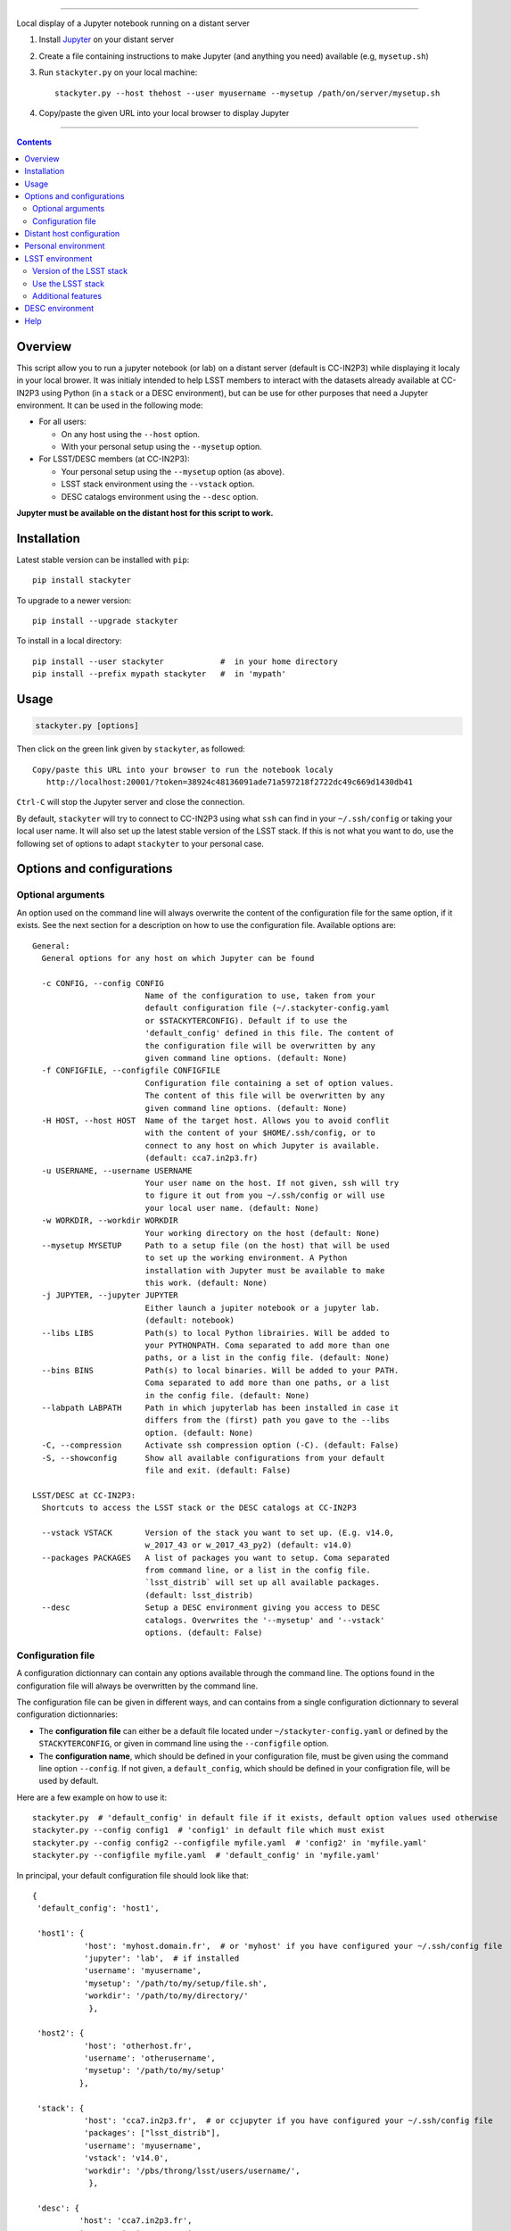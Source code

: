 .. image:: http://readthedocs.org/projects/stackyter/badge/?version=latest
   :target: http://stackyter.readthedocs.io/en/latest/?badge=latest
   :alt: Documentation Status

.. image:: https://landscape.io/github/nicolaschotard/stackyter/master/landscape.svg?style=flat
   :target: https://landscape.io/github/nicolaschotard/stackyter/master
   :alt: Code Health
	 
.. image:: https://badge.fury.io/py/stackyter.svg
    :target: https://badge.fury.io/py/stackyter

------------

.. inclusion-marker-do-not-remove	

Local display of a Jupyter notebook running on a distant server

#. Install `Jupyter <http://jupyter.org/>`_ on your distant server
#. Create a file containing instructions to make Jupyter (and anything you need) available (e.g, ``mysetup.sh``)
#. Run ``stackyter.py`` on your local machine::
	
	stackyter.py --host thehost --user myusername --mysetup /path/on/server/mysetup.sh
	
#. Copy/paste the given URL into your local browser to display Jupyter
	
------------

.. Contents::

Overview
========

This script allow you to run a jupyter notebook (or lab) on a
distant server (default is CC-IN2P3) while displaying it localy in
your local brower. It was initialy intended to help LSST members to
interact with the datasets already available at CC-IN2P3 using Python
(in a ``stack`` or a DESC environment), but can be use for other
purposes that need a Jupyter environment. It can be used in the
following mode:

- For all users:

  - On any host using the ``--host`` option.
  - With your personal setup using the ``--mysetup`` option.

- For LSST/DESC members (at CC-IN2P3):

  - Your personal setup using the ``--mysetup`` option (as above).
  - LSST stack environment using the ``--vstack`` option.
  - DESC catalogs environment using the ``--desc`` option.

   
**Jupyter must be available on the distant host for this script to work.**

Installation
============

Latest stable version can be installed with ``pip``::

  pip install stackyter
   
To upgrade to a newer version::

  pip install --upgrade stackyter

To install in a local directory::

   pip install --user stackyter            #  in your home directory
   pip install --prefix mypath stackyter   #  in 'mypath'


Usage
=====

.. code-block:: shell
   
   stackyter.py [options]


Then click on the green link given by ``stackyter``, as followed::
  
    Copy/paste this URL into your browser to run the notebook localy 
       http://localhost:20001/?token=38924c48136091ade71a597218f2722dc49c669d1430db41



``Ctrl-C`` will stop the Jupyter server and close the connection.

By default, ``stackyter`` will try to connect to CC-IN2P3 using what
``ssh`` can find in your ``~/.ssh/config`` or taking your local user
name. It will also set up the latest stable version of the LSST
stack. If this is not what you want to do, use the following set of
options to adapt ``stackyter`` to your personal case.

Options and configurations
==========================

Optional arguments
------------------

An option used on the command line will always overwrite the content
of the configuration file for the same option, if it exists. See the
next section for a description on how to use the configuration
file. Available options are::

  General:
    General options for any host on which Jupyter can be found
  
    -c CONFIG, --config CONFIG
                          Name of the configuration to use, taken from your
                          default configuration file (~/.stackyter-config.yaml
                          or $STACKYTERCONFIG). Default if to use the
                          'default_config' defined in this file. The content of
                          the configuration file will be overwritten by any
                          given command line options. (default: None)
    -f CONFIGFILE, --configfile CONFIGFILE
                          Configuration file containing a set of option values.
                          The content of this file will be overwritten by any
                          given command line options. (default: None)
    -H HOST, --host HOST  Name of the target host. Allows you to avoid conflit
                          with the content of your $HOME/.ssh/config, or to
                          connect to any host on which Jupyter is available.
                          (default: cca7.in2p3.fr)
    -u USERNAME, --username USERNAME
                          Your user name on the host. If not given, ssh will try
                          to figure it out from you ~/.ssh/config or will use
                          your local user name. (default: None)
    -w WORKDIR, --workdir WORKDIR
                          Your working directory on the host (default: None)
    --mysetup MYSETUP     Path to a setup file (on the host) that will be used
                          to set up the working environment. A Python
                          installation with Jupyter must be available to make
                          this work. (default: None)
    -j JUPYTER, --jupyter JUPYTER
                          Either launch a jupiter notebook or a jupyter lab.
                          (default: notebook)
    --libs LIBS           Path(s) to local Python librairies. Will be added to
                          your PYTHONPATH. Coma separated to add more than one
                          paths, or a list in the config file. (default: None)
    --bins BINS           Path(s) to local binaries. Will be added to your PATH.
                          Coma separated to add more than one paths, or a list
                          in the config file. (default: None)
    --labpath LABPATH     Path in which jupyterlab has been installed in case it
                          differs from the (first) path you gave to the --libs
                          option. (default: None)
    -C, --compression     Activate ssh compression option (-C). (default: False)
    -S, --showconfig      Show all available configurations from your default
                          file and exit. (default: False)
  
  LSST/DESC at CC-IN2P3:
    Shortcuts to access the LSST stack or the DESC catalogs at CC-IN2P3
  
    --vstack VSTACK       Version of the stack you want to set up. (E.g. v14.0,
                          w_2017_43 or w_2017_43_py2) (default: v14.0)
    --packages PACKAGES   A list of packages you want to setup. Coma separated
                          from command line, or a list in the config file.
                          `lsst_distrib` will set up all available packages.
                          (default: lsst_distrib)
    --desc                Setup a DESC environment giving you access to DESC
                          catalogs. Overwrites the '--mysetup' and '--vstack'
                          options. (default: False)


Configuration file
------------------

A configuration dictionnary can contain any options available through
the command line. The options found in the configuration file will
always be overwritten by the command line.

The configuration file can be given in different ways, and can
contains from a single configuration dictionnary to several
configuration dictionnaries:

- The **configuration file** can either be a default file located
  under ``~/stackyter-config.yaml`` or defined by the
  ``STACKYTERCONFIG``, or given in command line using the
  ``--configfile`` option.

- The **configuration name**, which should be defined in your
  configuration file, must be given using the command line option
  ``--config``. If not given, a ``default_config``, which should be
  defined in your configration file, will be used by default.

Here are a few example on how to use it::

  stackyter.py  # 'default_config' in default file if it exists, default option values used otherwise
  stackyter.py --config config1  # 'config1' in default file which must exist
  stackyter.py --config config2 --configfile myfile.yaml  # 'config2' in 'myfile.yaml'
  stackyter.py --configfile myfile.yaml  # 'default_config' in 'myfile.yaml'

In principal, your default configuration file should look like that::

  {
   'default_config': 'host1',
  
   'host1': {
             'host': 'myhost.domain.fr',  # or 'myhost' if you have configured your ~/.ssh/config file
             'jupyter': 'lab',  # if installed
             'username': 'myusername',
             'mysetup': '/path/to/my/setup/file.sh',
             'workdir': '/path/to/my/directory/'
              },
  
   'host2': {
             'host': 'otherhost.fr',
             'username': 'otherusername',
             'mysetup': '/path/to/my/setup'
            },
  
   'stack': {
             'host': 'cca7.in2p3.fr',  # or ccjupyter if you have configured your ~/.ssh/config file
             'packages': ["lsst_distrib"],
             'username': 'myusername',
             'vstack': 'v14.0',
             'workdir': '/pbs/throng/lsst/users/username/',
              },
  
   'desc': {
            'host': 'cca7.in2p3.fr',
            'username': 'myusername',
            'desc': True,
            'workdir': '/pbs/throng/lsst/users/username/'
           }
  }

or simply as followed if only one configuration is defined::

  {
   'host1': {
             'host': 'myhost.domain.fr',  # or 'myhost' if you have configured your ~/.ssh/config file
             'jupyter': 'lab',  # if installed
             'username': 'myusername',
             'mysetup': '/path/to/my/setup/file.sh',
             'workdir': '/path/to/my/directory/'
              },
  }

You can use the `example
<https://raw.githubusercontent.com/nicolaschotard/stackyter/master/example-config.yaml>`_
configuration file as a template to create your own.


Distant host configuration
==========================

The ``--host`` option allows you to connect to any distant host. The
default option used to create the ``ssh`` tunnel are ``-X -Y -tt
-L``. If you want to configure your ``ssh`` connection, edit your
``~/.ssh/config`` file using, for instance, the following template::

  Host ccjupyter
  Hostname cca7.in2p3.fr
  User lsstuser
  GSSAPIClientIdentity lsstuser@IN2P3.FR
  GSSAPIAuthentication yes
  GSSAPIDelegateCredentials yes
  GSSAPITrustDns yes

You can then use the ``stackyter`` script as follows::

  stackyter.py --host ccjupyter

Or put the value for that option (along with others) in your
``config.yaml`` file. Do not forget to change ``lsstuser`` by your
personal user name.

Personal environment
====================

As stated in the introduction, you can set up your personal working
environment by using the ``--mysetup`` option. Given a setup file
located an your distant host, you can simply do::

  stackyter.py --mysetup /path/to/my/setup.sh (--username myusername)

Your local setup file will be sourced at connection as followed::

  source /path/to/my/setup.sh

Your setup file must **at least** contains what is needed to make
Jupyter available. In this mode, the LSST stack will **not** be setup.

You can also use the ``--host`` option to run on an different distant
host than CC-IN2P3.

LSST environment
================
		  
Version of the LSST stack
-------------------------

All available versions of the LSST stack at CC-IN2P3 can be found under::

  /sps/lsst/software/lsst_distrib/

These versions (and all the others) have been built under CentOS7, and
must be used under a compatible system (CentOS7 or Ubuntu). To connect
to a CentOS7 machine on CC-IN2P3, use ``--host cca7.in2p3.fr`` instead
of ``--host ccage.in2p3.fr`` (``cca7`` is the default value of this
script).

Python 2 (2.7) and 3 (>3.4) are available for almost all weeklies,
with the following nomencalture:

+----------+-------------------+-------------------+
| Version  | < ``w_2017_27``   | ``w_2017_27``     |
+==========+===================+===================+
| Python 2 | ``w_2017_XX``     | ``w_2017_XX_py2`` |
+----------+-------------------+-------------------+
| Python 3 | ``w_2017_XX_py3`` | ``w_2017_XX``     |
+----------+-------------------+-------------------+

Latest releases of the LSST stack, as of 12-12-2017, are:

+-------------------+-----------------------------------------------------+
| Version           | Comment                                             |
+===================+=====================================================+
| ``v14.0``         | Current stable version of the stack (Python 3 only) |
+-------------------+-----------------------------------------------------+
| ``w_2017_43_py2`` | Latest weekly release for Python 2                  |
+-------------------+-----------------------------------------------------+
| ``w_2017_52``     | Latest weekly release for Python 3                  |
+-------------------+-----------------------------------------------------+

Keep in mind that using Python 2 in an LSST context is not encouraged
by the community, and will not be supported anymore. The latest weekly
for which Python 2 has been installed at CC-IN2P3 is ``w_2017_43`` (see
online `documentation
<http://doc.lsst.eu/ccin2p3/ccin2p3.html#software>`_).

**Note**: Since version ``w_2017_40``, the ``ipython`` module is
included in the stack installation at CC-IN2P3 as an add-on. This
module is not part of the officiel LSST distribution and will not be
set up with the ``lsst_distrib`` package.

Use the LSST stack
------------------

Many examples on how to use the LSST stack and how to work with its
outputs are presented `there
<https://github.com/nicolaschotard/lsst_drp_analysis/tree/master/stack>`_.

A few data sets have already been re-processed using the LSST stack,
and their outputs are available for analysis at different places on
CC-IN2P3:

- SXDS data from HSC: ``/sps/lsst/users/lsstprod/hsc/SXDS/output``
- CFHT data (containing clusters): ``/sps/lsst/data/clusters``
- CFHT D3 fieald: ``/sps/lsst/data/CFHT/D3``

Additional features
-------------------

- ``ds9`` is automatically available since version 0.9, and can be
  called in a Jupyter terminal.

DESC environment
================

You can automatically set up an ``anaconda`` working environment that
will give you access to DESC catalogs such as the lattest
``proto-dc2_v2.0``::

  stackyter.py --desc

A test notebook is available on `this github page
<https://github.com/LSSTDESC/gcr-catalogs/blob/master/examples/GCRCatalogs%20Demo.ipynb>`_. Download
it and run it to make sure that everything is working properly. In
this environment, the following ressources are available:

- A ``miniconda3`` install with ``Jupyter`` (notebook and lab) and ``Ipython``;
- The `GRC <https://github.com/yymao/generic-catalog-reader>`_
  (Generic Catalog Reader) and `grc-catalogs
  <https://github.com/LSSTDESC/gcr-catalogs>`_ packages, allowing you
  to easily load and read the DESC catalogs;
- The following DESC catalogs (more info can be found on the `grc-catalogs
  <https://github.com/LSSTDESC/gcr-catalogs>`_ web page):

  - ``proto-dc2_v2.0``

- You can also use the ``--libs`` or ``--bins`` options to complete this
  set up with your personnal libraries (Python 3 only for now).

Help
====

- If you have any comments or suggestions, or if you find a bug,
  please use the dedicated github `issue tracker
  <https://github.com/nicolaschotard/stackyter/issues>`_.
- Why ``stakyter``? For historical reason: ``stackyter`` = LSST
  ``stack`` + ``Jupyter``. It was initially intended for LSST members
  to easily use the LSST software stack and interact with data sets.
